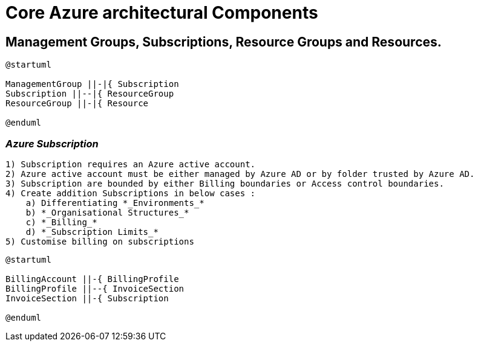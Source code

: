 = Core Azure architectural Components
:showtitle: 


== Management Groups, Subscriptions, Resource Groups and Resources.


[plantuml,OrgHierarchy,svg]
....
@startuml

ManagementGroup ||-|{ Subscription 
Subscription ||--|{ ResourceGroup 
ResourceGroup ||-|{ Resource 

@enduml
.... 


=== _Azure Subscription_
    
    1) Subscription requires an Azure active account.
    2) Azure active account must be either managed by Azure AD or by folder trusted by Azure AD.
    3) Subscription are bounded by either Billing boundaries or Access control boundaries.
    4) Create addition Subscriptions in below cases : 
        a) Differentiating *_Environments_*
        b) *_Organisational Structures_* 
        c) *_Billing_*
        d) *_Subscription Limits_*
    5) Customise billing on subscriptions

[plantuml,Billing,svg]
---- 
@startuml 

BillingAccount ||-{ BillingProfile  
BillingProfile ||--{ InvoiceSection 
InvoiceSection ||-{ Subscription 

@enduml
---- 
